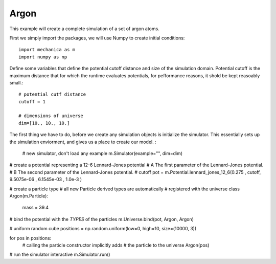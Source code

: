 Argon
=====

This example will create a complete simulation of a set of argon atoms.


First we simply import the packages, we will use Numpy to create initial conditions::


  import mechanica as m
  import numpy as np

Define some variables that define the potential cutoff distance and size of the
simulation domain. Potential cutoff is the maximum distance that for which the
runtime evaluates potentials, for pefformance reasons, it shold be kept
reasoably small.::

  # potential cutf distance
  cutoff = 1

  # dimensions of universe
  dim=[10., 10., 10.]

The first thing we have to do, before we create any simulation objects is
initialize the simulator. This essentially sets up the simulation enviorment,
and gives us a place to create our model. :

  # new simulator, don't load any example
  m.Simulator(example="", dim=dim)

# create a potential representing a 12-6 Lennard-Jones potential
# A The first parameter of the Lennard-Jones potential.
# B The second parameter of the Lennard-Jones potential.
# cutoff 
pot = m.Potential.lennard_jones_12_6(0.275 , cutoff, 9.5075e-06 , 6.1545e-03 , 1.0e-3 ) 


# create a particle type
# all new Particle derived types are automatically
# registered with the universe
class Argon(m.Particle):
    mass = 39.4
    

# bind the potential with the *TYPES* of the particles
m.Universe.bind(pot, Argon, Argon)

# uniform random cube    
positions = np.random.uniform(low=0, high=10, size=(10000, 3))

for pos in positions:
    # calling the particle constructor implicitly adds 
    # the particle to the universe
    Argon(pos)
    
# run the simulator interactive
m.Simulator.run()









